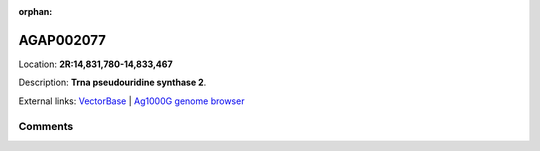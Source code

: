 :orphan:



AGAP002077
==========

Location: **2R:14,831,780-14,833,467**



Description: **Trna pseudouridine synthase 2**.

External links:
`VectorBase <https://www.vectorbase.org/Anopheles_gambiae/Gene/Summary?g=AGAP002077>`_ |
`Ag1000G genome browser <https://www.malariagen.net/apps/ag1000g/phase1-AR3/index.html?genome_region=2R:14831780-14833467#genomebrowser>`_





Comments
--------


.. raw:: html

    <div id="disqus_thread"></div>
    <script>
    
    var disqus_config = function () {
        this.page.identifier = '/gene/AGAP002077';
    };
    
    (function() { // DON'T EDIT BELOW THIS LINE
    var d = document, s = d.createElement('script');
    s.src = 'https://agam-selection-atlas.disqus.com/embed.js';
    s.setAttribute('data-timestamp', +new Date());
    (d.head || d.body).appendChild(s);
    })();
    </script>
    <noscript>Please enable JavaScript to view the <a href="https://disqus.com/?ref_noscript">comments.</a></noscript>


